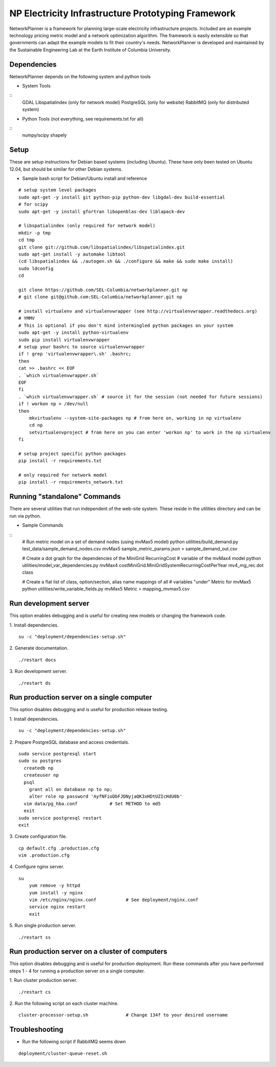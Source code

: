 NP Electricity Infrastructure Prototyping Framework
===================================================
NetworkPlanner is a framework for planning large-scale electricity infrastructure projects.  
Included are an example technology pricing metric model and a network optimization algorithm.  
The framework is easily extensible so that governments can adapt the example models to fit their country's needs.  
NetworkPlanner is developed and maintained by the Sustainable Engineering Lab at the Earth Institute of Columbia University.

Dependencies
------------

NetworkPlanner depends on the following system and python tools

- System Tools
::
    GDAL 
    Libspatialindex (only for network model)
    PostgreSQL (only for website)
    RabbitMQ (only for distributed system)


- Python Tools (not everything, see requirements.txt for all)
::
   numpy/scipy
   shapely

Setup
-----

These are setup instructions for Debian based systems (including Ubuntu).  
These have only been tested on Ubuntu 12.04, but should be similar for other Debian systems.

- Sample bash script for Debian/Ubuntu install and reference
::

    # setup system level packages
    sudo apt-get -y install git python-pip python-dev libgdal-dev build-essential
    # for scipy
    sudo apt-get -y install gfortran libopenblas-dev liblapack-dev

    # libspatialindex (only required for network model)
    mkdir -p tmp
    cd tmp
    git clone git://github.com/libspatialindex/libspatialindex.git
    sudo apt-get install -y automake libtool
    (cd libspatialindex && ./autogen.sh && ./configure && make && sudo make install)
    sudo ldconfig
    cd

    git clone https://github.com/SEL-Columbia/networkplanner.git np
    # git clone git@github.com:SEL-Columbia/networkplanner.git np

    # install virtualenv and virtualenvwrapper (see http://virtualenvwrapper.readthedocs.org)
    # YMMV 
    # This is optional if you don't mind intermingled python packages on your system
    sudo apt-get -y install python-virtualenv
    sudo pip install virtualenvwrapper
    # setup your bashrc to source virtualenvwrapper
    if ! grep 'virtualenvwrapper\.sh' .bashrc; 
    then
    cat >> .bashrc << EOF
    . `which virtualenvwrapper.sh`
    EOF
    fi
    . `which virtualenvwrapper.sh` # source it for the session (not needed for future sessions)
    if ! workon np > /dev/null
    then
        mkvirtualenv --system-site-packages np # from here on, working in np virtualenv
        cd np 
        setvirtualenvproject # from here on you can enter 'workon np' to work in the np virtualenv
    fi

    # setup project specific python packages
    pip install -r requirements.txt

    # only required for network model
    pip install -r requirements_network.txt 


Running "standalone" Commands
-----------------------------
There are several utilities that run independent of the web-site system.
These reside in the utilities directory and can be run via python.

- Sample Commands
::
    # Run metric model on a set of demand nodes (using mvMax5 model)
    python utilities/build_demand.py test_data/sample_demand_nodes.csv mvMax5 sample_metric_params.json > sample_demand_out.csv

    # Create a dot graph for the dependencies of the MiniGrid RecurringCost 
    # variable of the mvMax4 model 
    python utilities/model_var_dependencies.py mvMax4 costMiniGrid.MiniGridSystemRecurringCostPerYear mv4_mg_rec.dot class

    # Create a flat list of class, option/section, alias name mappings of all 
    # variables "under" Metric for mvMax5
    python utilities/write_variable_fields.py mvMax5 Metric > mapping_mvmax5.csv


Run development server
----------------------
This option enables debugging and is useful for creating new models or changing the framework code.

1. Install dependencies.
::

    su -c "deployment/dependencies-setup.sh"

2. Generate documentation.
::

    ./restart docs

3. Run development server.
::

    ./restart ds


Run production server on a single computer
------------------------------------------
This option disables debugging and is useful for production release testing.

1. Install dependencies.
::

    su -c "deployment/dependencies-setup.sh"

2. Prepare PostgreSQL database and access credentials.
::

    sudo service postgresql start
    sudo su postgres
      createdb np
      createuser np
      psql
        grant all on database np to np;
        alter role np password 'AyfNFioDbFJDNyjaQK3xHDtUZIcHdU0b'
      vim data/pg_hba.conf            # Set METHOD to md5
      exit
    sudo service postgresql restart
    exit


3. Create configuration file.
::

    cp default.cfg .production.cfg
    vim .production.cfg

4. Configure nginx server.
::

    su
        yum remove -y httpd
        yum install -y nginx
        vim /etc/nginx/nginx.conf           # See deployment/nginx.conf
        service nginx restart
        exit

5. Run single production server.
::

    ./restart ss


Run production server on a cluster of computers
-----------------------------------------------
This option disables debugging and is useful for production deployment.
Run these commands after you have performed steps 1 - 4 for running a 
production server on a single computer.

1. Run cluster production server.
::

    ./restart cs

2. Run the following script on each cluster machine.
::

    cluster-processor-setup.sh              # Change 134f to your desired username

Troubleshooting
---------------

- Run the following script if RabbitMQ seems down 
::

    deployment/cluster-queue-reset.sh
